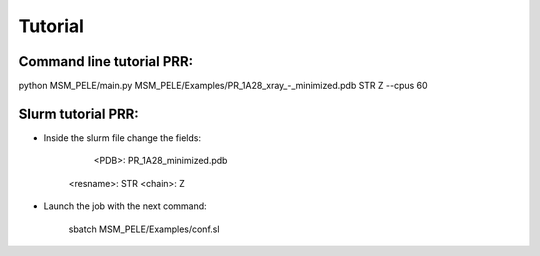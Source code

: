 .. _tutorial:

========
Tutorial
========

Command line tutorial PRR:
--------------------------

python MSM_PELE/main.py MSM_PELE/Examples/PR_1A28_xray_-_minimized.pdb STR Z --cpus 60

Slurm tutorial PRR:
-------------------

- Inside the slurm file change the fields:

	<PDB>: PR_1A28_minimized.pdb
    <resname>: STR
    <chain>: Z

- Launch the job with the next command:

	sbatch MSM_PELE/Examples/conf.sl
